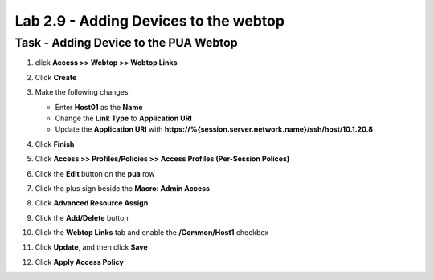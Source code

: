 Lab 2.9 - Adding Devices to the webtop
-----------------------------------------

Task - Adding Device to the PUA Webtop
~~~~~~~~~~~~~~~~~~~~~~~~~~~~~~~~~~~~~~~

#. click **Access >> Webtop >> Webtop Links**

   |image70|

#. Click **Create**

   |image71|

#. Make the following changes

   - Enter **Host01** as the **Name**
   - Change the **Link Type** to **Application URI**
   - Update the **Application URI** with  **https://%{session.server.network.name}/ssh/host/10.1.20.8**

#. Click **Finish**

   |image72|

#. Click **Access >> Profiles/Policies >> Access Profiles (Per-Session Polices)**

   |image73|

#. Click the **Edit** button on the **pua** row

   |image74|

#. Click the plus sign beside the **Macro: Admin Access**

   |image75|

#. Click **Advanced Resource Assign**

   |image76|

#. Click the **Add/Delete** button

   |image77|

#. Click the **Webtop Links** tab and enable the **/Common/Host1** checkbox

#. Click **Update**, and then click **Save**

   |image78|

#. Click **Apply Access Policy**

   |image79|



.. |image70| image:: media/image070.png
.. |image71| image:: media/image071.png
.. |image72| image:: media/image072.png
.. |image73| image:: media/image073.png
.. |image74| image:: media/image074.png
.. |image75| image:: media/image075.png
.. |image76| image:: media/image076.png
.. |image77| image:: media/image077.png
.. |image78| image:: media/image078.png
.. |image79| image:: media/image079.png
